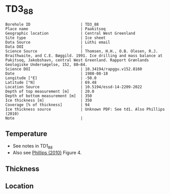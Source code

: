 * TD3_88
:PROPERTIES:
:header-args:jupyter-python+: :session ds :kernel ds
:clearpage: t
:END:

#+NAME: ingest_meta
#+BEGIN_SRC bash :results verbatim :exports results
cat meta.bsv | sed 's/|/@| /' | column -s"@" -t
#+END_SRC

#+RESULTS: ingest_meta
#+begin_example
Borehole ID                      | TD3_88
Place name                       | Paakitsoq
Geographic location              | Central West Greenland
Site type                        | Ice sheet
Data Source                      | Lüthi email
Data DOI                         | 
Science Source                   | Thomsen, H.H., O.B. Olesen, R.J. Braithwaite, and C.E. Bøggild. 1991. Ice drilling and mass balance at Pakitsoq, Jakobshavn, central West Greenland. Rapport Grønlands Geologiske Undersøgelse, 152, 80–84. 
Science DOI                      | 10.34194/rapggu.v152.8160
Date                             | 1988-08-18
Longitude [°E]                   | -50.0
Latitude [°N]                    | 69.48
Location Source                  | 10.5194/essd-14-2209-2022
Depth of top measurement [m]     | 20.0
Depth of bottom measurement [m]  | 350
Ice thickness [m]                | 350
Coverage [% of thickness]        | 94
Ice thickness source             | Unknown PDF: See td1. Also Phillips (2010)
Note                             | 
#+end_example

** Temperature

+ See notes in TD1_88
+ Also see [[citet:phillips_2010][Phillips (2010)]] Figure 4.

** Thickness

** Location

** Data                                                 :noexport:

#+NAME: ingest_data
#+BEGIN_SRC bash :exports results
cat data.csv
#+END_SRC

#+RESULTS: ingest_data
|   d |    t |
|  20 | -2.1 |
|  25 | -1.5 |
|  30 | -1.2 |
|  50 |    0 |
| 150 | -0.1 |
| 200 | -0.5 |
| 250 | -0.1 |
| 300 | -0.4 |
| 345 | -0.7 |
| 350 | -0.2 |

